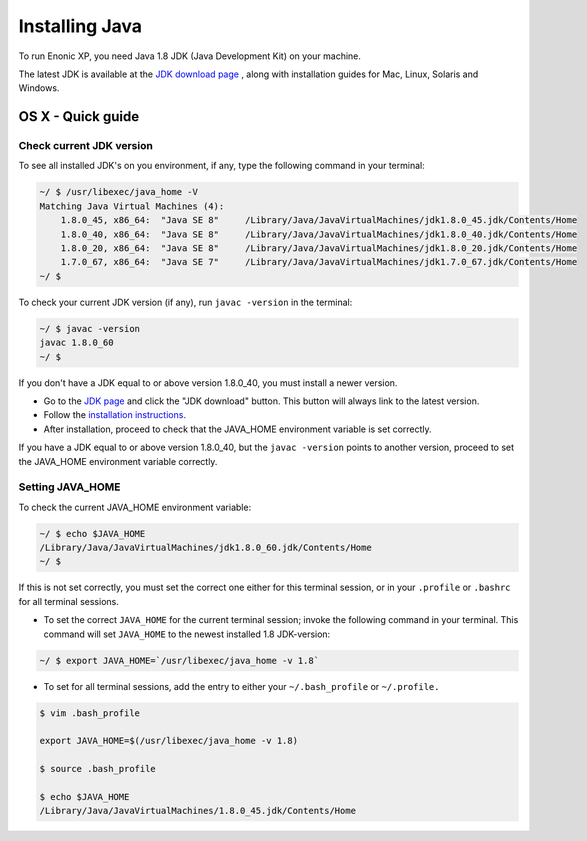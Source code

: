 .. _installing_java:

Installing Java
***************

To run Enonic XP, you need Java 1.8 JDK (Java Development Kit) on your machine.

The latest JDK is available at the `JDK download page <http://www.oracle.com/technetwork/java/javase/downloads/index.html>`_ , along with
installation guides for Mac, Linux, Solaris and Windows.


OS X - Quick guide
------------------

Check current JDK version
~~~~~~~~~~~~~~~~~~~~~~~~~

To see all installed JDK's on you environment, if any, type the following command in your terminal:

.. code-block:: none

 ~/ $ /usr/libexec/java_home -V
 Matching Java Virtual Machines (4):
     1.8.0_45, x86_64:	"Java SE 8"	/Library/Java/JavaVirtualMachines/jdk1.8.0_45.jdk/Contents/Home
     1.8.0_40, x86_64:	"Java SE 8"	/Library/Java/JavaVirtualMachines/jdk1.8.0_40.jdk/Contents/Home
     1.8.0_20, x86_64:	"Java SE 8"	/Library/Java/JavaVirtualMachines/jdk1.8.0_20.jdk/Contents/Home
     1.7.0_67, x86_64:	"Java SE 7"	/Library/Java/JavaVirtualMachines/jdk1.7.0_67.jdk/Contents/Home
 ~/ $
 
To check your current JDK version (if any), run ``javac -version`` in the terminal:

.. code-block:: none

 ~/ $ javac -version
 javac 1.8.0_60
 ~/ $ 

If you don't have a JDK equal to or above version 1.8.0_40, you must install a newer version.

* Go to the `JDK page <http://www.oracle.com/technetwork/java/javase/downloads/index.html>`_ and click the "JDK download"
  button. This button will always link to the latest version.

* Follow the `installation instructions <http://docs.oracle.com/javase/8/docs/technotes/guides/install/install_overview.html>`_.

* After installation, proceed to check that the JAVA_HOME environment variable is set correctly.

If you have a JDK equal to or above version 1.8.0_40, but the ``javac -version`` points to another version, proceed to set the JAVA_HOME
environment variable correctly.

Setting JAVA_HOME
~~~~~~~~~~~~~~~~~

To check the current JAVA_HOME environment variable: 

.. code-block:: none

 ~/ $ echo $JAVA_HOME
 /Library/Java/JavaVirtualMachines/jdk1.8.0_60.jdk/Contents/Home
 ~/ $ 

If this is not set correctly, you must set the correct one either for this terminal session, or in your ``.profile`` or ``.bashrc`` for all
terminal sessions.

* To set the correct ``JAVA_HOME`` for the current terminal session; invoke the following command in your terminal. This command will set
  ``JAVA_HOME`` to the newest installed 1.8 JDK-version:

.. code-block:: none

 ~/ $ export JAVA_HOME=`/usr/libexec/java_home -v 1.8`
 
* To set for all terminal sessions, add the entry to either your ``~/.bash_profile`` or ``~/.profile.``

.. code-block:: none

 $ vim .bash_profile 

 export JAVA_HOME=$(/usr/libexec/java_home -v 1.8)

 $ source .bash_profile

 $ echo $JAVA_HOME
 /Library/Java/JavaVirtualMachines/1.8.0_45.jdk/Contents/Home
